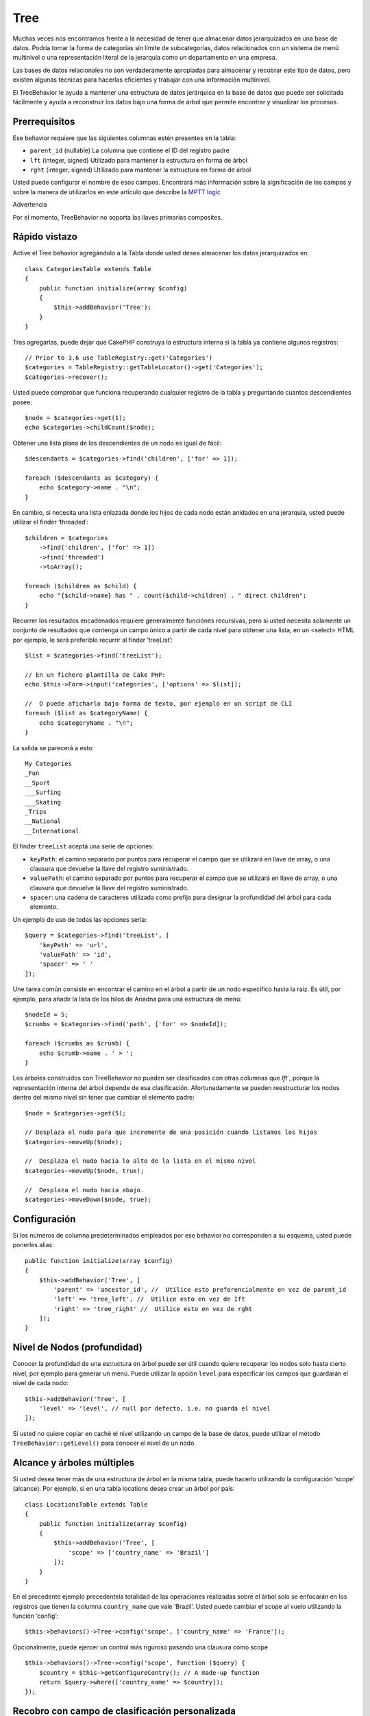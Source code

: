 Tree
####

.. php:namespace:: Cake\ORM\Behavior

.. php:class:: TreeBehavior

Muchas veces nos encontramos frente a la necesidad de tener que almacenar datos jerarquizados en una base de datos. Podría tomar la forma de categorías sin límite de subcategorías, datos relacionados con un sistema de menú multinivel o una representación literal de la jerarquía como un departamento en una empresa.

Las bases de datos relacionales no son verdaderamente apropiadas para almacenar y recobrar este tipo de datos, pero existen algunas técnicas para hacerlas eficientes y trabajar con una información multinivel.

El TreeBehavior le ayuda a mantener una estructura de datos jerárquica en la base de datos que puede ser solicitada fácilmente y ayuda a reconstruir los datos bajo una forma de árbol que permite encontrar y visualizar los procesos.

Prerrequisitos
==============
Ese behavior  requiere que las siguientes columnas estén presentes en la tabla:

- ``parent_id`` (nullable) La columna que contiene el ID del registro padre
- ``lft``  (integer, signed) Utilizado para mantener la estructura en forma de árbol
- ``rght``  (integer, signed) Utilizado para mantener la estructura en forma de árbol

Usted puede configurar el nombre de esos campos. Encontrará más información sobre la significación de los campos y sobre la manera de utilizarlos en este artículo que describe la `MPTT logic <http://www.sitepoint.com/hierarchical-data-database-2/>`_

Advertencia

Por el momento, TreeBehavior no soporta las llaves primarias composites.

Rápido vistazo
==============

Active el Tree behavior agregándolo a la Tabla donde usted desea almacenar los datos jerarquizados en::

    class CategoriesTable extends Table
    {
        public function initialize(array $config)
        {
            $this->addBehavior('Tree');
        }
    }

Tras agregarlas, puede dejar que CakePHP construya la estructura interna si la tabla ya contiene algunos registros::

    // Prior to 3.6 use TableRegistry::get('Categories')
    $categories = TableRegistry::getTableLocator()->get('Categories');
    $categories->recover();

Usted puede comprobar que funciona recuperando cualquier registro de la tabla y preguntando cuantos descendientes posee::

    $node = $categories->get(1);
    echo $categories->childCount($node);

Obtener una lista plana de los descendientes de un nodo es igual de fácil::

    $descendants = $categories->find('children', ['for' => 1]);

    foreach ($descendants as $category) {
        echo $category->name . "\n";
    }

En cambio, si necesita una lista enlazada donde los hijos de cada nodo están anidados en una jerarquía, usted puede utilizar el finder ‘threaded’::

    $children = $categories
        ->find('children', ['for' => 1])
        ->find('threaded')
        ->toArray();

    foreach ($children as $child) {
        echo "{$child->name} has " . count($child->children) . " direct children";
    }

Recorrer los resultados encadenados requiere generalmente funciónes recursivas, pero si usted necesita solamente un conjunto de resultados que contenga un campo único a partir de cada nivel para obtener una lista, en un <select> HTML por ejemplo, le será preferible recurrir al finder ‘treeList’::

    $list = $categories->find('treeList');

    // En un fichero plantilla de Cake PHP:
    echo $this->Form->input('categories', ['options' => $list]);

    //  O puede aficharlo bajo forma de texto, por ejemplo en un script de CLI
    foreach ($list as $categoryName) {
        echo $categoryName . "\n";
    }

La salida se parecerá a esto::

    My Categories
    _Fun
    __Sport
    ___Surfing
    ___Skating
    _Trips
    __National
    __International

El finder ``treeList`` acepta una serie de opciones:

* ``keyPath``: el camino separado por puntos para recuperar el campo que se utilizará en llave de array, o una clausura que devuelve la llave del registro suministrado.
* ``valuePath``: el camino separado por puntos para recuperar el campo que se utilizará en llave de array, o una clausura que devuelve la llave del registro suministrado.
* ``spacer``: una cadena de caracteres utilizada como prefijo para designar la profundidad del árbol para cada elemento.

Un ejemplo de uso de todas las opciones sería::

    $query = $categories->find('treeList', [
        'keyPath' => 'url',
        'valuePath' => 'id',
        'spacer' => ' '
    ]);

Une tarea común consiste en encontrar el camino en el árbol a partir de un nodo específico hacia la raíz. Es útil, por ejemplo, para añadir la lista de los hilos de Ariadna para una estructura de menú::

    $nodeId = 5;
    $crumbs = $categories->find('path', ['for' => $nodeId]);

    foreach ($crumbs as $crumb) {
        echo $crumb->name . ' > ';
    }

Los árboles construidos con TreeBehavior no pueden ser clasificados con otras columnas que `lft``, porque la representación interna del árbol depende de esa clasificación. Afortunadamente se pueden reestructurar los nodos dentro del mismo nivel sin tener que cambiar el elemento padre::

    $node = $categories->get(5);

    // Desplaza el nudo para que incremente de una posición cuando listamos los hijos
    $categories->moveUp($node);

    //  Desplaza el nudo hacia lo alto de la lista en el mismo nivel
    $categories->moveUp($node, true);

    //  Desplaza el nudo hacia abajo.
    $categories->moveDown($node, true);

Configuración
=============
Si los números de columna predeterminados empleados por ese behavior no corresponden a su esquema, usted puede ponerles alias::

    public function initialize(array $config)
    {
        $this->addBehavior('Tree', [
            'parent' => 'ancestor_id', //  Utilice esto preferencialmente en vez de parent_id
            'left' => 'tree_left', //  Utilice esto en vez de Ift
            'right' => 'tree_right' //  Utilice esto en vez de rght
        ]);
    }

Nivel de Nodos (profundidad)
============================
Conocer la profundidad de una estructura en árbol puede ser útil cuando quiere recuperar los nodos solo hasta cierto nivel, por ejemplo para generar un menú. Puede utilizar la opción ``level`` para especificar los campos que guardarán el nivel de cada nodo::

    $this->addBehavior('Tree', [
        'level' => 'level', // null por defecto, i.e. no guarda el nivel
    ]);

Si usted no quiere copiar en caché el nivel utilizando un campo de la base de datos, puede utilizar el método ``TreeBehavior::getLevel()`` para conocer el nivel de un nodo.

Alcance y árboles múltiples
===========================
Si usted desea tener más de una estructura de árbol en la misma tabla, puede hacerlo utilizando la configuración ‘scope’ (alcance). Por ejemplo, si en una tabla locations desea crear un árbol por país::

    class LocationsTable extends Table
    {
        public function initialize(array $config)
        {
            $this->addBehavior('Tree', [
                'scope' => ['country_name' => 'Brazil']
            ]);
        }
    }

En el precedente ejemplo precedentela totalidad de las operaciones realizadas sobre el árbol solo se enfocarán en los registros que tienen la columna ``country_name`` que vale ‘Brazil’. Usted puede cambiar el scope al vuelo utilizando la función ‘config’::

    $this->behaviors()->Tree->config('scope', ['country_name' => 'France']);

Opcionalmente, puede ejercer un control más riguroso pasando una clausura como scope ::

    $this->behaviors()->Tree->config('scope', function ($query) {
        $country = $this->getConfigureContry(); // A made-up function
        return $query->where(['country_name' => $country]);
    });

Recobro con campo de clasificación personalizada
================================================

Por defecto, recover() clasifica los elementos por llave primaria. Eso funciona muy bien si se trata de una columna numérica (con incremento automático), pero puede ocasionar resultados raros si usted utiliza los UUIDs.
Si necesita una clasificación personalizada para la recuperación de datos, puede agregar una cláusula de orden en la configuración::

    $this->addBehavior('Tree', [
        'recoverOrder' => ['country_name' => 'DESC'],
    ]);

Guardar los datos jerarquizados
===============================
Generalmente cuando utiliza el Tree behavior, no tiene que preocuparse por la representación interna de la estructura jerarquizada.  Las posiciones donde los nodos están colocados en el árbol se deducen de la columna ‘parent_id’  en cada una de sus entities::

    $aCategory = $categoriesTable->get(10);
    $aCategory->parent_id = 5;
    $categoriesTable->save($aCategory);

Proveer ids de padres inexistentes al grabar o intentar crear un bucle en el árbol (hacer un nodo hijo del mismo) provocará una excepción.
Puede hacer un nodo a la raíz del árbol asignándolenull a la columna ‘parent_id’::

    $aCategory = $categoriesTable->get(10);
    $aCategory->parent_id = null;
    $categoriesTable->save($aCategory);

Los hijos para el nuevo nodo serán preservados.

Suprimir Nodos
==============
Es fácil Suprimir un nodo, así como todo su sub-árbol (todos los hijos que puede tener a todo nivel del árbol)::

    $aCategory = $categoriesTable->get(10);
    $categoriesTable->delete($aCategory);

TreeBehavior se ocupará de todas las operaciones internas de supresión.
También es posible suprimir solamente un nodo y reasignar todos los hijos al nodo padre inmediatamente superior en el árbol::

    $aCategory = $categoriesTable->get(10);
    $categoriesTable->removeFromTree($aCategory);
    $categoriesTable->delete($aCategory);

Todos los nodos hijos serán conservados y un nuevo padre les será asignado.
La supresión de un nodo se basa sobre los valores lft y rght de la entity. Es importante observarlo cuando se ejecuta un bucle sobre los hijos de un nodo para supresiones condicionales::

    $descendants = $teams->find('children', ['for' => 1]);
    foreach ($descendants as $descendant) {
        $team = $teams->get($descendant->id); // busca el objeto entity al día
        if ($team->expired) {
            $teams->delete($team); // la supresión reclasifica las entradas lft y rght de la base de datos
        }
    }

TreeBehavior reclasifica los valores lft y rght de los registros de la tabla cuando se suprime un nodo. Tal como están, los valores lft y rght de las entities dentro de ``$descendants`` (guardadas antes de la operación de supresión) serán erróneas. Las entities tendrán que estar cargadas, y modificadas al vuelo para evitar incoherencias en la tabla.

